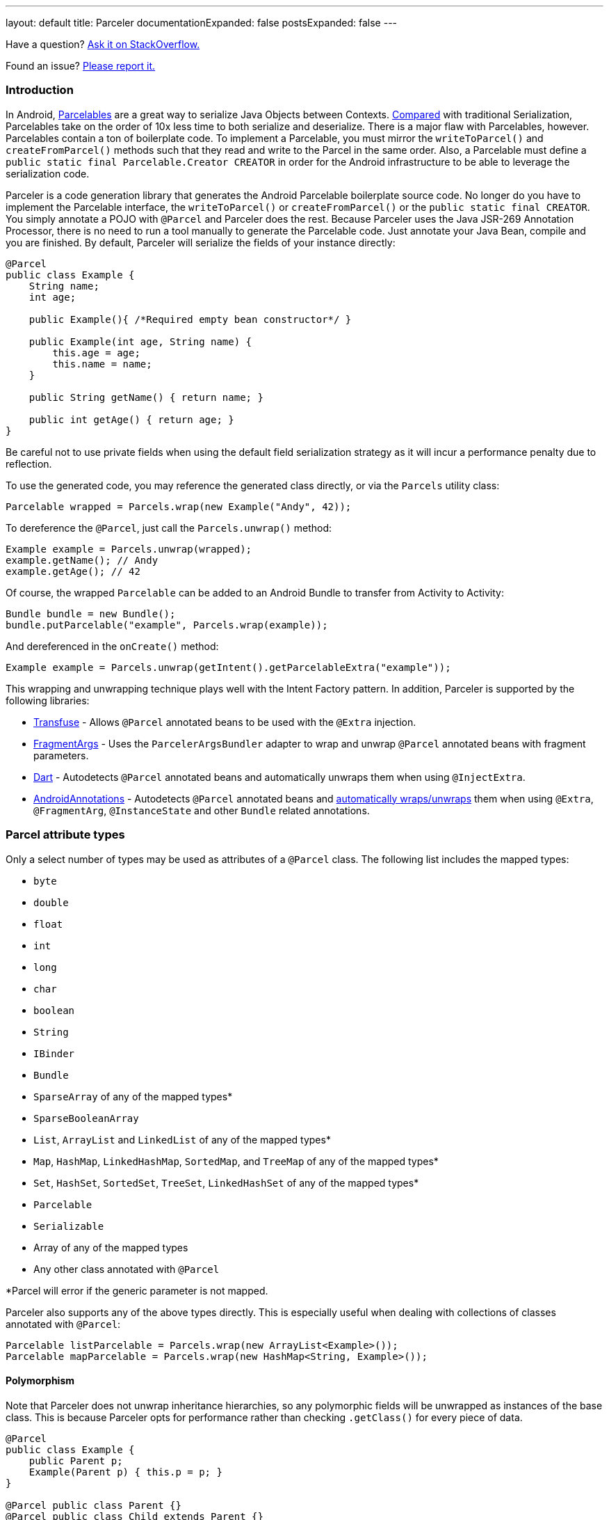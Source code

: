 ---
layout: default
title: Parceler
documentationExpanded: false
postsExpanded: false
---

Have a question?  http://stackoverflow.com/questions/ask?tags=parceler[Ask it on StackOverflow.]

Found an issue?  https://github.com/johncarl81/parceler/issues/new[Please report it.]

=== Introduction

In Android, http://developer.android.com/reference/android/os/Parcelable.html[Parcelables] are a great way to serialize Java Objects between Contexts.
http://www.developerphil.com/parcelable-vs-serializable/[Compared] with traditional Serialization, Parcelables take on the order of 10x less time to both serialize and deserialize.
There is a major flaw with Parcelables, however.
Parcelables contain a ton of boilerplate code.
To implement a Parcelable, you must mirror the `writeToParcel()` and `createFromParcel()` methods such that they read and write to the Parcel in the same order.
Also, a Parcelable must define a `public static final Parcelable.Creator CREATOR` in order for the Android infrastructure to be able to leverage the serialization code.

Parceler is a code generation library that generates the Android Parcelable boilerplate source code.
No longer do you have to implement the Parcelable interface, the `writeToParcel()` or `createFromParcel()` or the `public static final CREATOR`.
You simply annotate a POJO with `@Parcel` and Parceler does the rest.
Because Parceler uses the Java JSR-269 Annotation Processor, there is no need to run a tool manually to generate the Parcelable code.
Just annotate your Java Bean, compile and you are finished.
By default, Parceler will serialize the fields of your instance directly:

[source,java]
----
@Parcel
public class Example {
    String name;
    int age;

    public Example(){ /*Required empty bean constructor*/ }

    public Example(int age, String name) {
        this.age = age;
        this.name = name;
    }

    public String getName() { return name; }

    public int getAge() { return age; }
}
----

Be careful not to use private fields when using the default field serialization strategy as it will incur a performance penalty due to reflection.

To use the generated code, you may reference the generated class directly, or via the `Parcels` utility class:

[source,java]
----
Parcelable wrapped = Parcels.wrap(new Example("Andy", 42));
----

To dereference the `@Parcel`, just call the `Parcels.unwrap()` method:

[source,java]
----
Example example = Parcels.unwrap(wrapped);
example.getName(); // Andy
example.getAge(); // 42
----

Of course, the wrapped `Parcelable` can be added to an Android Bundle to transfer from Activity to Activity:

[source,java]
----
Bundle bundle = new Bundle();
bundle.putParcelable("example", Parcels.wrap(example));
----

And dereferenced in the `onCreate()` method:

[source,java]
----
Example example = Parcels.unwrap(getIntent().getParcelableExtra("example"));
----

This wrapping and unwrapping technique plays well with the Intent Factory pattern.
In addition, Parceler is supported by the following libraries:

 * http://androidtransfuse.org/documentation.html#parcel[Transfuse] - Allows `@Parcel` annotated beans to be used with the `@Extra` injection.
 * https://github.com/sockeqwe/fragmentargs#argsbundler[FragmentArgs] - Uses the `ParcelerArgsBundler` adapter to wrap and unwrap `@Parcel` annotated beans with fragment parameters.
 * https://github.com/f2prateek/dart[Dart] - Autodetects `@Parcel` annotated beans and automatically unwraps them when using `@InjectExtra`.
 * http://androidannotations.org/[AndroidAnnotations] - Autodetects `@Parcel` annotated beans and https://github.com/excilys/androidannotations/wiki/ParcelerIntegration[automatically wraps/unwraps] them when using `@Extra`, `@FragmentArg`, `@InstanceState` and other `Bundle` related annotations.

=== Parcel attribute types
Only a select number of types may be used as attributes of a `@Parcel` class.
The following list includes the mapped types:

 * `byte`
 * `double`
 * `float`
 * `int`
 * `long`
 * `char`
 * `boolean`
 * `String`
 * `IBinder`
 * `Bundle`
 * `SparseArray` of any of the mapped types*
 * `SparseBooleanArray`
 * `List`, `ArrayList` and `LinkedList` of any of the mapped types*
 * `Map`, `HashMap`, `LinkedHashMap`, `SortedMap`, and `TreeMap` of any of the mapped types*
 * `Set`, `HashSet`, `SortedSet`, `TreeSet`, `LinkedHashSet` of any of the mapped types*
 * `Parcelable`
 * `Serializable`
 * Array of any of the mapped types
 * Any other class annotated with `@Parcel`

*Parcel will error if the generic parameter is not mapped.

Parceler also supports any of the above types directly.
This is especially useful when dealing with collections of classes annotated with `@Parcel`:

[source,java]
----
Parcelable listParcelable = Parcels.wrap(new ArrayList<Example>());
Parcelable mapParcelable = Parcels.wrap(new HashMap<String, Example>());
----

==== Polymorphism
Note that Parceler does not unwrap inheritance hierarchies, so any polymorphic fields will be unwrapped as instances of the base class.
This is because Parceler opts for performance rather than checking `.getClass()` for every piece of data.

[source,java]
----
@Parcel
public class Example {
    public Parent p;
    Example(Parent p) { this.p = p; }
}

@Parcel public class Parent {}
@Parcel public class Child extends Parent {}
----

[source,java]
----
Example example = new Example(new Child());
System.out.println("%b", example.p instanceof Child); // true
example = Parcels.unwrap(Parcels.wrap(example));
System.out.println("%b", example.p instanceof Child); // false
----

Refer to the <<custom_serialization,Custom Serialization>> section for an example of working with polymorphic fields.

=== Serialization techniques

Parceler offers several choices for how to serialize and deserialize an object in addition to the field-based serialization seen above.

==== Getter/setter serialization
Parceler may be configured to serialize using getter and setter methods and a non-empty constructor.
In addition, fields, methods and constructor parameters may be associated using the `@ParcelProperty` annotation.
This supports a number of bean strategies including immutability and traditional getter/setter beans.

To configure default method serialization, simply configure the `@Parcel` annotation with `Serialization.BEAN`:

[source,java]
----
@Parcel(Serialization.BEAN)
public class Example {
    private String name;
    private int age;

    public String getName() { return name; }
    public void setName(String name) { this.name = name; }

    public int getAge() { return age; }
    public void setAge(int age) { this.age = age; }
}
----

To use a constructor with serialization, annotate the desired constructor with the `@ParcelConstructor` annotation:

[source,java]
----
@Parcel(Serialization.BEAN)
public class Example {
    private final String name;
    private final int age;

    @ParcelConstructor
    public Example(int age, String name) {
        this.age = age;
        this.name = name;
    }

    public String getName() { return name; }

    public int getAge() { return age; }
}
----

If an empty constructor is present, Parceler will use that constructor unless another constructor is annotated.

==== Mixing getters/setters and fields
You may also mix and match serialization techniques using the `@ParcelProperty` annotation.
In the following example, `firstName` and `lastName` are written to the bean using the constructor while `firstName` is read from the bean using the field and `lastName` is read using the `getLastName()` method.
The parameters `firstName` and `lastName` are coordinated by the parameter names `"first"` and `"last"` respectfully.

[source,java]
----
@Parcel
public class Example {
    @ParcelProperty("first")
    String firstName;
    String lastName;

    @ParcelConstructor
    public Example(@ParcelProperty("first") String firstName, @ParcelProperty("last") String lastName){
        this.firstName = firstName;
        this.lastName = lastName;
    }

    public String getFirstName() { return firstName; }

    @ParcelProperty("last")
    public String getLastName() { return lastName; }
}
----

For attributes that should not be serialized with Parceler, the attribute field, getter or setter may be annotated by `@Transient`.

Parceler supports many different styles centering around the POJO.
This allows `@Parcel` annotated classes to be used with other POJO based libraries, including the following:

 * https://code.google.com/p/google-gson/[GSON]
 * https://realm.io/docs/java/latest/#parceler[Realm]
 * https://bitbucket.org/littlerobots/cupboard[Cupboard]
 * http://simple.sourceforge.net/[Simple XML]
 * https://github.com/Raizlabs/DBFlow[DBFlow]

==== Static Factory support
As an alternative to using a constructor directly, Parceler supports using an annotated Static Factory to build an instance of the given class.
This style supports Google's https://github.com/google/auto/tree/master/value[AutoValue] annotation processor / code generation library for generating immutable beans.
Parceler interfaces with AutoValue via the `@ParcelFactory` annotation, which maps a static factory method into the annotated `@Parcel` serialization:

[source,java]
----
@AutoValue
@Parcel
public abstract class AutoValueParcel {

    @ParcelProperty("value") public abstract String value();

    @ParcelFactory
    public static AutoValueParcel create(String value) {
        return new AutoValue_AutoValueParcel(value);
    }
}
----

AutoValue generates a different class than the annotated `@Parcel`, therefore, you need to specify which class Parceler should build in the `Parcels` utility class:

[source,java]
----
Parcelable wrappedAutoValue = Parcels.wrap(AutoValueParcel.class, AutoValueParcel.create("example"));
----
And to deserialize:
[source,java]
----
AutoValueParcel autoValueParcel = Parcels.unwrap(wrappedAutoValue);
----

==== Custom serialization
`@Parcel` includes an optional parameter to include a manual serializer `ParcelConverter` for the case where special serialization is necessary.
This provides a still cleaner option for using Parcelable classes than implementing them by hand.

The following code demonstrates using a `ParcelConverter` to unwrap the inheritance hierarchy during deserialization.

[source,java]
----
@Parcel
public class Item {
    @ParcelPropertyConverter(ItemListParcelConverter.class)
    public List<Item> itemList;
}
@Parcel public class SubItem1 extends Item {}
@Parcel public class SubItem2 extends Item {}

public class ItemListParcelConverter implements ParcelConverter<List<Item>> {
    @Override
    public void toParcel(List<Item> input, Parcel parcel) {
        if (input == null) {
            parcel.writeInt(-1);
        }
        else {
            parcel.writeInt(input.size());
            for (Item item : input) {
                parcel.writeParcelable(Parcels.wrap(item), 0);
            }
        }
    }

    @Override
    public List<Item> fromParcel(Parcel parcel) {
        int size = parcel.readInt();
        if (size < 0) return null;
        List<Item> items = new ArrayList<Item>();
        for (int i = 0; i < size; ++i) {
            items.add((Item) Parcels.unwrap(parcel.readParcelable(Item.class.getClassLoader())));
        }
        return items;
    }
}
----

Parceler is also packaged with a series of base classes to make Collection conversion easier located under the `org.parceler.converter` package of the api.
These base classes take care of a variety of difficult or verbose jobs dealing with Collections including null checks and collectin iteration.
For instance, the above `ParcelConverter` could be written using the `ArrayListParcelConverter':

[source,java]
----
public class ItemListParcelConverter extends ArrayListParcelConverter<Item> {
    @Override
    public void itemToParcel(Item item, Parcel parcel) {
        parcel.writeParcelable(Parcels.wrap(item), 0);
    }

    @Override
    public Item itemFromParcel(Parcel parcel) {
        return Parcels.unwrap(parcel.readParcelable(Item.class.getClassLoader()));
    }
}
----

=== Classes without Java source
For classes whose corresponding Java source is not available, one may include the class as a Parcel by using the `@ParcelClass` annotation.
This annotation may be declared anywhere in the compiled source that is convenient.
For instance, one could include the `@ParcelClass` along with the Android Application:

[source,java]
----
@ParcelClass(LibraryParcel.class)
public class AndroidApplication extends Application{
    //...
}
----

Multiple `@ParcelClass` annotations may be declared using the `@ParcelClasses` annotation.

In addition, classes referenced by `@ParcelClass` may be configured using the `@Parcel` annotation.
This allows the serialization configuration through any parameter available on the `@Parcel` annotation including the serialization technique or classes to analyze.

One useful technique is the ability to define global custom converters for a type:
[source,java]
----
@ParcelClass(
    value = LibraryParcel.class,
    annotation = @Parcel(converter = LibraryParcelConverter.class))
class SomeClass{}
----
This allows for fine grained control over a class that isn't available for direct modification.

=== Advanced configuration

==== Skipping analysis
It is a common practice for some libraries to require a bean to extend a base class.
Although it is not the most optimal case, Parceler supports this practice by allowing the configuration of what classes in the inheritance hierarchy to analyze via the analyze parameter:

[source, java]
----
@Parcel(analyze = {One.class, Three.class})
class One extends Two {}
class Two extends Three {}
class Three extends BaseClass {}
----

In this example, only fields of the `One` and `Three` classes will be serialized, avoiding both the `BaseClass` and `Two` class parameters.

==== Specific wrapping

The Parcels utility class looks up the given class for wrapping by class.
For performance reasons this ignores inheritance, both super and base classes.
There are two solutions to this problem.
First, one may specify additional types to associate to the given type via the `implementations` parameter:

[source, java]
----
class ExampleProxy extends Example {}
@Parcel(implementations = {ExampleProxy.class})
class Example {}

ExampleProxy proxy = new ExampleProxy();
Parcels.wrap(proxy);  // ExampleProxy will be serialized as a Example
----

Second, one may also specify the class type when using the `Parcels.wrap()` method:

[source, java]
----
ExampleProxy proxy = new ExampleProxy();
Parcels.wrap(Example.class, proxy);
----

==== Avoiding Parcels indexing

Using Parceler in libraries can be challenging because Parceler writes a single mapping class `Parceler$$Parcels` to associate a given type with a `Parcelable`.
This mapping class can collide giving the following error during compilation:

[source, bash]
----
Error Code:
    2
Output:
    UNEXPECTED TOP-LEVEL EXCEPTION:
    com.android.dex.DexException: Multiple dex files define Lorg/parceler/Parceler$$Parcels$1;
        at com.android.dx.merge.DexMerger.readSortableTypes(DexMerger.java:594)
        at com.android.dx.merge.DexMerger.getSortedTypes(DexMerger.java:552)
        at com.android.dx.merge.DexMerger.mergeClassDefs(DexMerger.java:533)
        ....
----

To avoid writing this common mapping class, set `parcelsIndex = false` to each of the library classes.
Parceler will not write a `Parceler$$Parcels` mapping class if no indexable classes exist and the Parcels utiltiy class will fallback to looking up the generated class by name.

Alternatively, using `@ParcelClass` in the root project, instead of annotating classes directly in the library can avoid this issue.

==== Configuring Proguard

To configure Proguard, add the following lines to your proguard configuration file.  These will keep files related to the `Parcels` utilty class and the `Parcelable` `CREATOR` instance:

----
# Parcel library
-keep class * implements android.os.Parcelable {
  public static final android.os.Parcelable$Creator *;
}

-keep class org.parceler.Parceler$$Parcels
----

== Getting Parceler

You may download Parceler as a Maven dependency:

[source,xml]
----
<dependency>
    <groupId>org.parceler</groupId>
    <artifactId>parceler</artifactId>
    <version>{{site.currentVersion}}</version>
    <scope>provided</scope>
</dependency>
<dependency>
    <groupId>org.parceler</groupId>
    <artifactId>parceler-api</artifactId>
    <version>{{site.currentVersion}}</version>
</dependency>
----

or Gradle:
[source,groovy]
----
compile 'org.parceler:parceler-api:{{site.currentVersion}}'
apt 'org.parceler:parceler:{{site.currentVersion}}'
----
NOTE: For details on using the apt scope see the https://bitbucket.org/hvisser/android-apt[android-apt project].

Or from http://search.maven.org/#search%7Cga%7C1%7Cg%3A%22org.parceler%22[Maven Central].

== License
----
Copyright 2011-2015 John Ericksen

Licensed under the Apache License, Version 2.0 (the "License");
you may not use this file except in compliance with the License.
You may obtain a copy of the License at

   http://www.apache.org/licenses/LICENSE-2.0

Unless required by applicable law or agreed to in writing, software
distributed under the License is distributed on an "AS IS" BASIS,
WITHOUT WARRANTIES OR CONDITIONS OF ANY KIND, either express or implied.
See the License for the specific language governing permissions and
limitations under the License.
----
